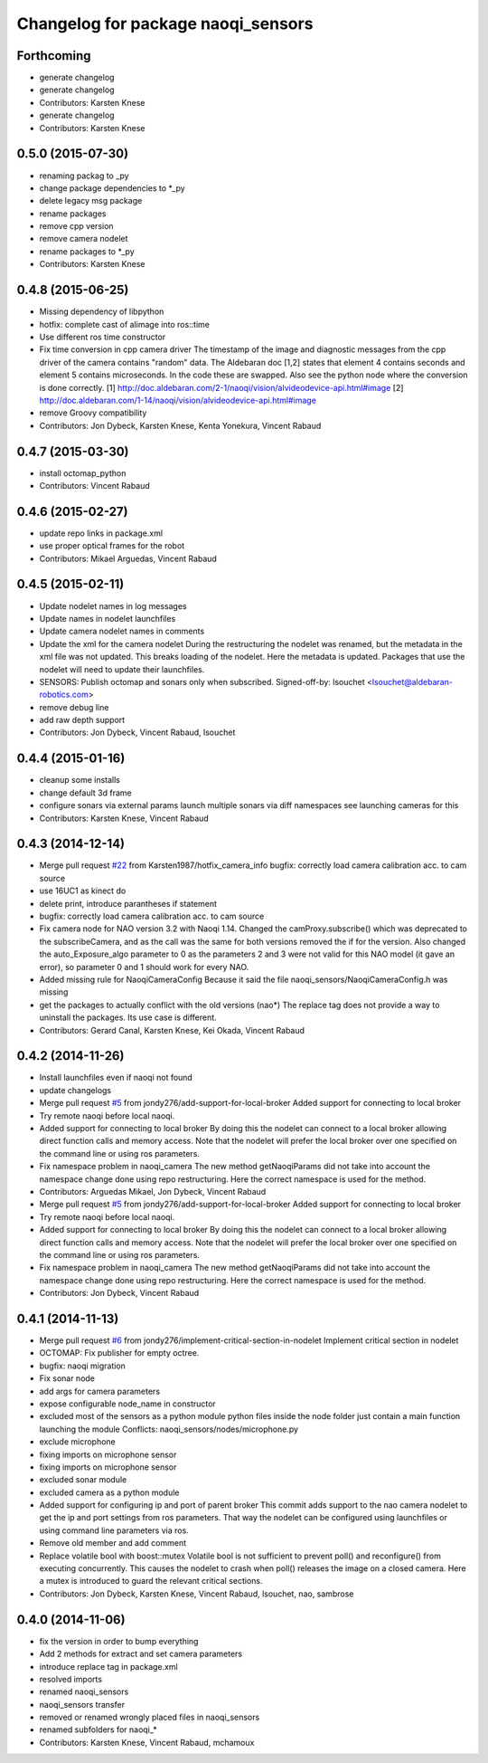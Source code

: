 ^^^^^^^^^^^^^^^^^^^^^^^^^^^^^^^^^^^
Changelog for package naoqi_sensors
^^^^^^^^^^^^^^^^^^^^^^^^^^^^^^^^^^^

Forthcoming
-----------
* generate changelog
* generate changelog
* Contributors: Karsten Knese

* generate changelog
* Contributors: Karsten Knese

0.5.0 (2015-07-30)
------------------
* renaming packag to _py
* change package dependencies to *_py
* delete legacy msg package
* rename packages
* remove cpp version
* remove camera nodelet
* rename packages to *_py
* Contributors: Karsten Knese

0.4.8 (2015-06-25)
------------------
* Missing dependency of libpython
* hotfix: complete cast of alimage into ros::time
* Use different ros time constructor
* Fix time conversion in cpp camera driver
  The timestamp of the image and diagnostic messages from the cpp driver of the
  camera contains "random" data.
  The Aldebaran doc [1,2] states that element 4 contains seconds and element 5
  contains microseconds. In the code these are swapped. Also see the python
  node where the conversion is done correctly.
  [1] http://doc.aldebaran.com/2-1/naoqi/vision/alvideodevice-api.html#image
  [2] http://doc.aldebaran.com/1-14/naoqi/vision/alvideodevice-api.html#image
* remove Groovy compatibility
* Contributors: Jon Dybeck, Karsten Knese, Kenta Yonekura, Vincent Rabaud

0.4.7 (2015-03-30)
------------------
* install octomap_python
* Contributors: Vincent Rabaud

0.4.6 (2015-02-27)
------------------
* update repo links in package.xml
* use proper optical frames for the robot
* Contributors: Mikael Arguedas, Vincent Rabaud

0.4.5 (2015-02-11)
------------------
* Update nodelet names in log messages
* Update names in nodelet launchfiles
* Update camera nodelet names in comments
* Update the xml for the camera nodelet
  During the restructuring the nodelet was renamed, but the metadata in the
  xml file was not updated. This breaks loading of the nodelet. Here the
  metadata is updated. Packages that use the nodelet will need to update
  their launchfiles.
* SENSORS: Publish octomap and sonars only when subscribed.
  Signed-off-by: lsouchet <lsouchet@aldebaran-robotics.com>
* remove debug line
* add raw depth support
* Contributors: Jon Dybeck, Vincent Rabaud, lsouchet

0.4.4 (2015-01-16)
------------------
* cleanup some installs
* change default 3d frame
* configure sonars via external params
  launch multiple sonars via diff namespaces
  see launching cameras for this
* Contributors: Karsten Knese, Vincent Rabaud

0.4.3 (2014-12-14)
------------------
* Merge pull request `#22 <https://github.com/ros-naoqi/naoqi_bridge/issues/22>`_ from Karsten1987/hotfix_camera_info
  bugfix: correctly load camera calibration acc. to cam source
* use 16UC1 as kinect do
* delete print, introduce parantheses if statement
* bugfix: correctly load camera calibration acc. to cam source
* Fix camera node for NAO version 3.2 with Naoqi 1.14. Changed the camProxy.subscribe() which was deprecated to the subscribeCamera, and as the call was the same for both versions removed the if for the version. Also changed the auto_Exposure_algo parameter to 0 as the parameters 2 and 3 were not valid for this NAO model (it gave an error), so parameter 0 and 1 should work for every NAO.
* Added missing rule for NaoqiCameraConfig
  Because it said the file naoqi_sensors/NaoqiCameraConfig.h was missing
* get the packages to actually conflict with the old versions (nao*)
  The replace tag does not provide a way to uninstall the packages.
  Its use case is different.
* Contributors: Gerard Canal, Karsten Knese, Kei Okada, Vincent Rabaud

0.4.2 (2014-11-26)
------------------
* Install launchfiles even if naoqi not found
* update changelogs
* Merge pull request `#5 <https://github.com/ros-naoqi/naoqi_bridge/issues/5>`_ from jondy276/add-support-for-local-broker
  Added support for connecting to local broker
* Try remote naoqi before local naoqi.
* Added support for connecting to local broker
  By doing this the nodelet can connect to a local broker allowing
  direct function calls and memory access.
  Note that the nodelet will prefer the local broker over one
  specified on the command line or using ros parameters.
* Fix namespace problem in naoqi_camera
  The new method getNaoqiParams did not take into account the namespace
  change done using repo restructuring. Here the correct namespace is
  used for the method.
* Contributors: Arguedas Mikael, Jon Dybeck, Vincent Rabaud

* Merge pull request `#5 <https://github.com/ros-naoqi/naoqi_bridge/issues/5>`_ from jondy276/add-support-for-local-broker
  Added support for connecting to local broker
* Try remote naoqi before local naoqi.
* Added support for connecting to local broker
  By doing this the nodelet can connect to a local broker allowing
  direct function calls and memory access.
  Note that the nodelet will prefer the local broker over one
  specified on the command line or using ros parameters.
* Fix namespace problem in naoqi_camera
  The new method getNaoqiParams did not take into account the namespace
  change done using repo restructuring. Here the correct namespace is
  used for the method.
* Contributors: Jon Dybeck, Vincent Rabaud

0.4.1 (2014-11-13)
------------------
* Merge pull request `#6 <https://github.com/ros-naoqi/naoqi_bridge/issues/6>`_ from jondy276/implement-critical-section-in-nodelet
  Implement critical section in nodelet
* OCTOMAP: Fix publisher for empty octree.
* bugfix: naoqi migration
* Fix sonar node
* add args for camera parameters
* expose configurable node_name in constructor
* excluded most of the sensors as a python module
  python files inside the node folder just contain a main function launching the module
  Conflicts:
  naoqi_sensors/nodes/microphone.py
* exclude microphone
* fixing imports on microphone sensor
* fixing imports on microphone sensor
* excluded sonar module
* excluded camera as a python module
* Added support for configuring ip and port of parent broker
  This commit adds support to the nao camera nodelet to get the
  ip and port settings from ros parameters. That way the nodelet
  can be configured using launchfiles or using command line parameters via ros.
* Remove old member and add comment
* Replace volatile bool with boost::mutex
  Volatile bool is not sufficient to prevent poll() and reconfigure() from
  executing concurrently. This causes the nodelet to crash when poll()
  releases the image on a closed camera.
  Here a mutex is introduced to guard the relevant critical sections.
* Contributors: Jon Dybeck, Karsten Knese, Vincent Rabaud, lsouchet, nao, sambrose

0.4.0 (2014-11-06)
------------------
* fix the version in order to bump everything
* Add 2 methods for extract and set camera parameters
* introduce replace tag in package.xml
* resolved imports
* renamed naoqi_sensors
* naoqi_sensors transfer
* removed or renamed wrongly placed files in naoqi_sensors
* renamed subfolders for naoqi_*
* Contributors: Karsten Knese, Vincent Rabaud, mchamoux
